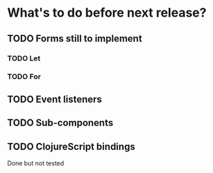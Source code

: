 * What's to do before next release?
** TODO Forms still to implement
*** TODO Let
*** TODO For
** TODO Event listeners
** TODO Sub-components
** TODO ClojureScript bindings
Done but not tested
